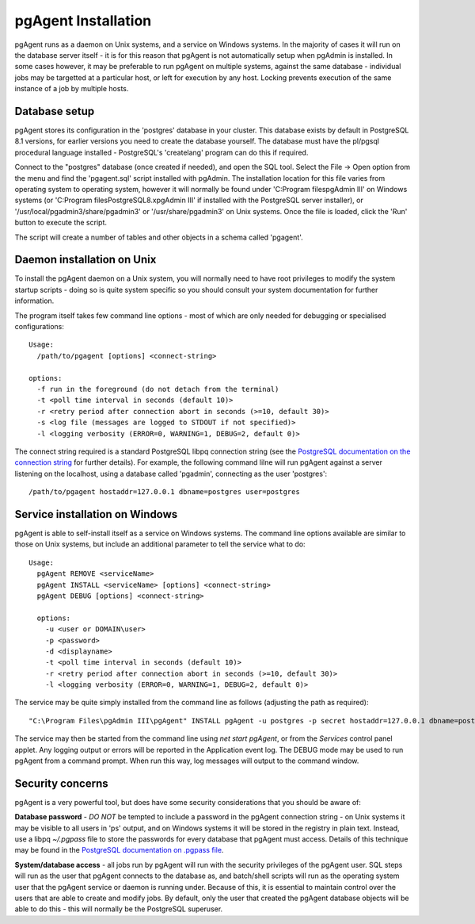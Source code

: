 .. _pgagent-install:


********************
pgAgent Installation
********************

pgAgent runs as a daemon on Unix systems, and a service on Windows systems.
In the majority of cases it will run on the database server itself - it is 
for this reason that pgAgent is not automatically setup when pgAdmin is 
installed. In some cases however, it may be preferable to run pgAgent on
multiple systems, against the same database - individual jobs may be targetted
at a particular host, or left for execution by any host. Locking prevents 
execution of the same instance of a job by multiple hosts.

Database setup
==============

pgAgent stores its configuration in the 'postgres' database in your cluster. This 
database exists by default in PostgreSQL 8.1 versions, for earlier versions
you need to create the database yourself. The database
must have the pl/pgsql procedural language installed - PostgreSQL's 
'createlang' program can do this if required.

Connect to the "postgres" database (once created if needed), and open the SQL tool.
Select the File -> Open option from the menu and find the 'pgagent.sql' 
script installed with pgAdmin. The installation location for this file 
varies from operating system to operating system, however it will normally 
be found under 'C:\Program files\pgAdmin III' on Windows systems (or 
'C:\Program files\PostgreSQL\8.x\pgAdmin III' if installed with the PostgreSQL server installer),
or '/usr/local/pgadmin3/share/pgadmin3' or '/usr/share/pgadmin3' on Unix 
systems. Once the file is loaded, click the 'Run' button to execute the script.

The script will create a number of tables and other objects in a schema called
'pgagent'.

Daemon installation on Unix
===========================

To install the pgAgent daemon on a Unix system, you will normally need to have root
privileges to modify the system startup scripts - doing so is quite system specific
so you should consult your system documentation for further information.

The program itself takes few command line options - most of which are only
needed for debugging or specialised configurations::

  Usage:
    /path/to/pgagent [options] <connect-string>
  
  options:
    -f run in the foreground (do not detach from the terminal)
    -t <poll time interval in seconds (default 10)>
    -r <retry period after connection abort in seconds (>=10, default 30)>
    -s <log file (messages are logged to STDOUT if not specified)>
    -l <logging verbosity (ERROR=0, WARNING=1, DEBUG=2, default 0)>

The connect string required is a standard PostgreSQL libpq connection
string (see the `PostgreSQL documentation on the connection string
<http://www.postgresql.org/docs/current/static/libpq.html#libpq-connect>`_
for further details). For example, the following
command lilne will run pgAgent against a server listening on the localhost,
using a database called 'pgadmin', connecting as the user 'postgres'::

  /path/to/pgagent hostaddr=127.0.0.1 dbname=postgres user=postgres

Service installation on Windows
===============================

pgAgent is able to self-install itself as a service on Windows systems.
The command line options available are similar to those on Unix systems, but
include an additional parameter to tell the service what to do::

  Usage:
    pgAgent REMOVE <serviceName>
    pgAgent INSTALL <serviceName> [options] <connect-string>
    pgAgent DEBUG [options] <connect-string>

    options:
      -u <user or DOMAIN\user>
      -p <password>
      -d <displayname>
      -t <poll time interval in seconds (default 10)>
      -r <retry period after connection abort in seconds (>=10, default 30)>
      -l <logging verbosity (ERROR=0, WARNING=1, DEBUG=2, default 0)>

The service may be quite simply installed from the command line as follows
(adjusting the path as required)::

  "C:\Program Files\pgAdmin III\pgAgent" INSTALL pgAgent -u postgres -p secret hostaddr=127.0.0.1 dbname=postgres user=postgres

The service may then be started from the command line using *net start pgAgent*,
or from the *Services* control panel applet. Any logging output or errors will be
reported in the Application event log. The DEBUG mode may be used to run pgAgent from a
command prompt. When run this way, log messages will output to the command window.

Security concerns
=================

pgAgent is a very powerful tool, but does have some security considerations
that you should be aware of:

**Database password** - *DO NOT* be tempted to include a password in
the pgAgent connection string - on Unix systems it may be visible to all users
in 'ps' output, and on Windows systems it will be stored in the registry in
plain text. Instead, use a libpq *~/.pgpass* file to store the passwords for
every database that pgAgent must access. Details of this technique may be
found in the `PostgreSQL documentation on .pgpass file
<http://www.postgresql.org/docs/current/static/libpq-pgpass.html>`_.

**System/database access** - all jobs run by pgAgent will run with the
security privileges of the pgAgent user. SQL steps will run as the user that
pgAgent connects to the database as, and batch/shell scripts will run as the
operating system user that the pgAgent service or daemon is running under.
Because of this, it is essential to maintain control over the users that are
able to create and modify jobs. By default, only the user that created the
pgAgent database objects will be able to do this - this will normally be the
PostgreSQL superuser.

